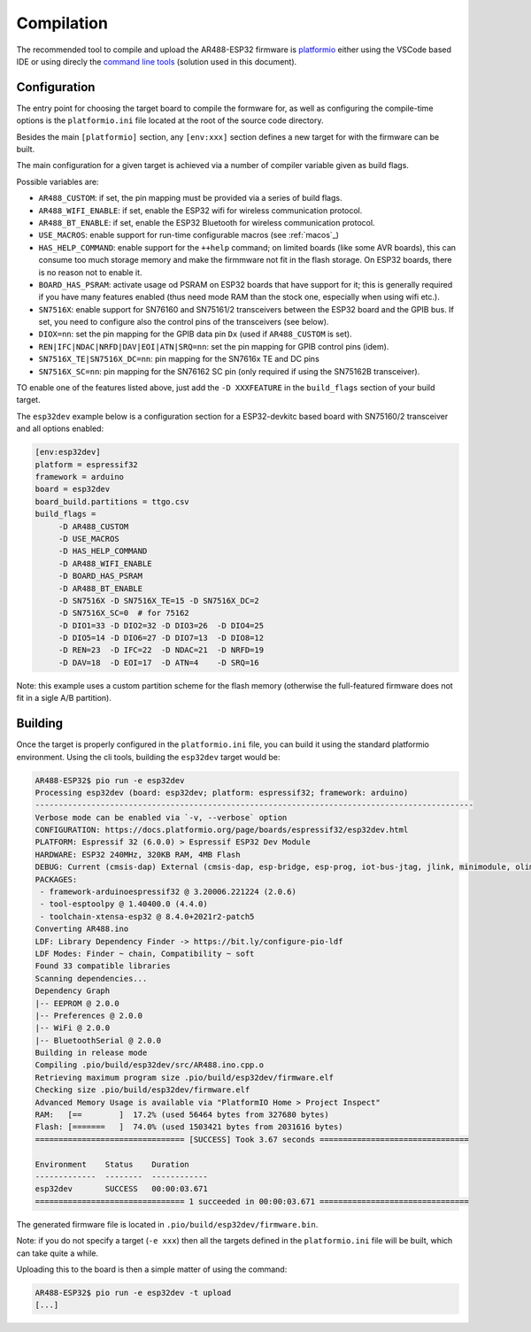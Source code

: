 .. _Compilation

Compilation
===========

The recommended tool to compile and upload the AR488-ESP32 firmware is
`platformio`_ either using the VSCode based IDE or using direcly the `command
line tools`_ (solution used in this document).

.. _platformio: https://platformio.org
.. _`command line tools`: https://docs.platformio.org/en/latest/core/index.html

Configuration
-------------

The entry point for choosing the target board to compile the formware for, as
well as configuring the compile-time options is the ``platformio.ini`` file
located at the root of the source code directory.

Besides the main ``[platformio]`` section, any ``[env:xxx]`` section defines a
new target for with the firmware can be built.

The main configuration for a given target is achieved via a number of compiler
variable given as build flags.

Possible variables are:

- ``AR488_CUSTOM``: if set, the pin mapping must be provided via a series of
  build flags.

- ``AR488_WIFI_ENABLE``: if set, enable the ESP32 wifi for wireless
  communication protocol.

- ``AR488_BT_ENABLE``: if set, enable the ESP32 Bluetooth for wireless
  communication protocol.

- ``USE_MACROS``: enable support for run-time configurable macros (see
  :ref:`macos`_)

- ``HAS_HELP_COMMAND``: enable support for the ``++help`` command; on limited
  boards (like some AVR boards), this can consume too much storage memory and
  make the firmmware not fit in the flash storage. On ESP32 boards, there is no
  reason not to enable it.

- ``BOARD_HAS_PSRAM``: activate usage od PSRAM on ESP32 boards that have
  support for it; this is generally required if you have many features enabled
  (thus need mode RAM than the stock one, especially when using wifi etc.).

- ``SN7516X``: enable support for SN76160 and SN75161/2 transceivers between
  the ESP32 board and the GPIB bus. If set, you need to configure also the
  control pins of the transceivers (see below).

- ``DIOX=nn``: set the pin mapping for the GPIB data pin ``Dx`` (used if
  ``AR488_CUSTOM`` is set).

- ``REN|IFC|NDAC|NRFD|DAV|EOI|ATN|SRQ=nn``: set the pin mapping for GPIB
  control pins (idem).

- ``SN7516X_TE|SN7516X_DC=nn``: pin mapping for the SN7616x TE and DC pins

- ``SN7516X_SC=nn``: pin mapping for the SN76162 SC pin (only required if using
  the SN75162B transceiver).


TO enable one of the features listed above, just add the ``-D XXXFEATURE`` in
the ``build_flags`` section of your build target.

The ``esp32dev`` example below is a configuration section for a ESP32-devkitc
based board with SN75160/2 transceiver and all options enabled:

.. code-block:: ini

   [env:esp32dev]
   platform = espressif32
   framework = arduino
   board = esp32dev
   board_build.partitions = ttgo.csv
   build_flags =
        -D AR488_CUSTOM
        -D USE_MACROS
        -D HAS_HELP_COMMAND
        -D AR488_WIFI_ENABLE
        -D BOARD_HAS_PSRAM
        -D AR488_BT_ENABLE
        -D SN7516X -D SN7516X_TE=15 -D SN7516X_DC=2
        -D SN7516X_SC=0  # for 75162
        -D DIO1=33 -D DIO2=32 -D DIO3=26  -D DIO4=25
        -D DIO5=14 -D DIO6=27 -D DIO7=13  -D DIO8=12
        -D REN=23  -D IFC=22  -D NDAC=21  -D NRFD=19
        -D DAV=18  -D EOI=17  -D ATN=4    -D SRQ=16

Note: this example uses a custom partition scheme for the flash memory
(otherwise the full-featured firmware does not fit in a sigle A/B partition).


Building
--------


Once the target is properly configured in the ``platformio.ini`` file, you can
build it using the standard platformio environment. Using the cli tools,
building the ``esp32dev`` target would be:

.. code-block:: bash

   AR488-ESP32$ pio run -e esp32dev
   Processing esp32dev (board: esp32dev; platform: espressif32; framework: arduino)
   ----------------------------------------------------------------------------------------------
   Verbose mode can be enabled via `-v, --verbose` option
   CONFIGURATION: https://docs.platformio.org/page/boards/espressif32/esp32dev.html
   PLATFORM: Espressif 32 (6.0.0) > Espressif ESP32 Dev Module
   HARDWARE: ESP32 240MHz, 320KB RAM, 4MB Flash
   DEBUG: Current (cmsis-dap) External (cmsis-dap, esp-bridge, esp-prog, iot-bus-jtag, jlink, minimodule, olimex-arm-usb-ocd, olimex-arm-usb-ocd-h, olimex-arm-usb-tiny-h, olimex-jtag-tiny, tumpa)
   PACKAGES:
    - framework-arduinoespressif32 @ 3.20006.221224 (2.0.6)
    - tool-esptoolpy @ 1.40400.0 (4.4.0)
    - toolchain-xtensa-esp32 @ 8.4.0+2021r2-patch5
   Converting AR488.ino
   LDF: Library Dependency Finder -> https://bit.ly/configure-pio-ldf
   LDF Modes: Finder ~ chain, Compatibility ~ soft
   Found 33 compatible libraries
   Scanning dependencies...
   Dependency Graph
   |-- EEPROM @ 2.0.0
   |-- Preferences @ 2.0.0
   |-- WiFi @ 2.0.0
   |-- BluetoothSerial @ 2.0.0
   Building in release mode
   Compiling .pio/build/esp32dev/src/AR488.ino.cpp.o
   Retrieving maximum program size .pio/build/esp32dev/firmware.elf
   Checking size .pio/build/esp32dev/firmware.elf
   Advanced Memory Usage is available via "PlatformIO Home > Project Inspect"
   RAM:   [==        ]  17.2% (used 56464 bytes from 327680 bytes)
   Flash: [=======   ]  74.0% (used 1503421 bytes from 2031616 bytes)
   ================================ [SUCCESS] Took 3.67 seconds ================================

   Environment    Status    Duration
   -------------  --------  ------------
   esp32dev       SUCCESS   00:00:03.671
   ================================ 1 succeeded in 00:00:03.671 ================================


The generated firmware file is located in ``.pio/build/esp32dev/firmware.bin``.

Note: if you do not specify a target (``-e xxx``) then all the targets defined
in the ``platformio.ini`` file will be built, which can take quite a while.

Uploading this to the board is then a simple matter of using the command:

.. code-block:: bash

   AR488-ESP32$ pio run -e esp32dev -t upload
   [...]
